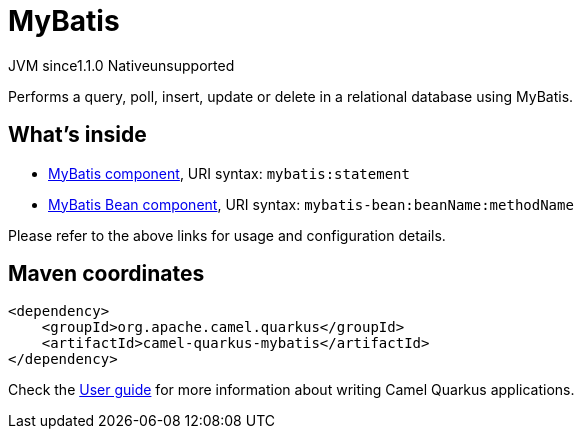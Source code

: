 // Do not edit directly!
// This file was generated by camel-quarkus-maven-plugin:update-extension-doc-page
= MyBatis
:cq-artifact-id: camel-quarkus-mybatis
:cq-native-supported: false
:cq-status: Preview
:cq-description: Performs a query, poll, insert, update or delete in a relational database using MyBatis.
:cq-deprecated: false
:cq-jvm-since: 1.1.0
:cq-native-since: n/a

[.badges]
[.badge-key]##JVM since##[.badge-supported]##1.1.0## [.badge-key]##Native##[.badge-unsupported]##unsupported##

Performs a query, poll, insert, update or delete in a relational database using MyBatis.

== What's inside

* https://camel.apache.org/components/latest/mybatis-component.html[MyBatis component], URI syntax: `mybatis:statement`
* https://camel.apache.org/components/latest/mybatis-bean-component.html[MyBatis Bean component], URI syntax: `mybatis-bean:beanName:methodName`

Please refer to the above links for usage and configuration details.

== Maven coordinates

[source,xml]
----
<dependency>
    <groupId>org.apache.camel.quarkus</groupId>
    <artifactId>camel-quarkus-mybatis</artifactId>
</dependency>
----

Check the xref:user-guide/index.adoc[User guide] for more information about writing Camel Quarkus applications.
